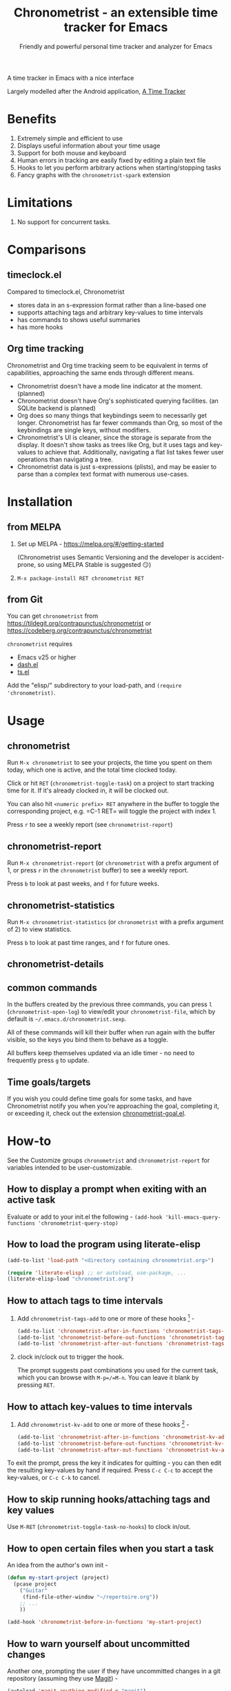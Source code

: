 #+TITLE: Chronometrist - an extensible time tracker for Emacs
#+SUBTITLE: Friendly and powerful personal time tracker and analyzer for Emacs
#+DESCRIPTION: User Manual
#+HTML_HEAD: <link rel="stylesheet" type="text/css" href="style.css" />

#+BEGIN_EXPORT html
<a href="https://liberapay.com/contrapunctus/donate"><img alt="Donate using Liberapay" src="https://img.shields.io/liberapay/receives/contrapunctus.svg?logo=liberapay"></a>

<a href="https://melpa.org/#/chronometrist"><img src="https://melpa.org/packages/chronometrist-badge.svg"></a>
#+END_EXPORT

A time tracker in Emacs with a nice interface

Largely modelled after the Android application, [[https://github.com/netmackan/ATimeTracker][A Time Tracker]]

* Benefits
:PROPERTIES:
:CUSTOM_ID: benefits
:END:
1. Extremely simple and efficient to use
2. Displays useful information about your time usage
3. Support for both mouse and keyboard
4. Human errors in tracking are easily fixed by editing a plain text file
5. Hooks to let you perform arbitrary actions when starting/stopping tasks
6. Fancy graphs with the =chronometrist-spark= extension

* Limitations
:PROPERTIES:
:CUSTOM_ID: limitations
:END:
1. No support for concurrent tasks.

* Comparisons
:PROPERTIES:
:CUSTOM_ID: comparisons
:END:
** timeclock.el
:PROPERTIES:
:CUSTOM_ID: timeclock.el
:END:

Compared to timeclock.el, Chronometrist
+ stores data in an s-expression format rather than a line-based one
+ supports attaching tags and arbitrary key-values to time intervals
+ has commands to shows useful summaries
+ has more hooks

** Org time tracking
:PROPERTIES:
:CUSTOM_ID: org-time-tracking
:END:

Chronometrist and Org time tracking seem to be equivalent in terms of capabilities, approaching the same ends through different means.
+ Chronometrist doesn't have a mode line indicator at the moment. (planned)
+ Chronometrist doesn't have Org's sophisticated querying facilities. (an SQLite backend is planned)
+ Org does so many things that keybindings seem to necessarily get longer. Chronometrist has far fewer commands than Org, so most of the keybindings are single keys, without modifiers.
+ Chronometrist's UI is cleaner, since the storage is separate from the display. It doesn't show tasks as trees like Org, but it uses tags and key-values to achieve that. Additionally, navigating a flat list takes fewer user operations than navigating a tree.
+ Chronometrist data is just s-expressions (plists), and may be easier to parse than a complex text format with numerous use-cases.

* Installation
:PROPERTIES:
:CUSTOM_ID: installation
:END:
** from MELPA
:PROPERTIES:
:CUSTOM_ID: install-from-melpa
:END:

1. Set up MELPA - https://melpa.org/#/getting-started

   (Chronometrist uses Semantic Versioning and the developer is accident-prone, so using MELPA Stable is suggested 😏)
2. =M-x package-install RET chronometrist RET=

** from Git
:PROPERTIES:
:CUSTOM_ID: install-from-git
:END:

You can get =chronometrist= from https://tildegit.org/contrapunctus/chronometrist or https://codeberg.org/contrapunctus/chronometrist

=chronometrist= requires
+ Emacs v25 or higher
+ [[https://github.com/magnars/dash.el][dash.el]]
+ [[https://github.com/alphapapa/ts.el][ts.el]]

Add the "elisp/" subdirectory to your load-path, and =(require 'chronometrist)=.

* Usage
:PROPERTIES:
:CUSTOM_ID: usage
:END:

** chronometrist
:PROPERTIES:
:CUSTOM_ID: usage-chronometrist
:END:

Run =M-x chronometrist= to see your projects, the time you spent on them today, which one is active, and the total time clocked today.

Click or hit =RET= (=chronometrist-toggle-task=) on a project to start tracking time for it. If it's already clocked in, it will be clocked out.

You can also hit =<numeric prefix> RET= anywhere in the buffer to toggle the corresponding project, e.g. =C-1 RET= will toggle the project with index 1.

Press =r= to see a weekly report (see =chronometrist-report=)

** chronometrist-report
:PROPERTIES:
:CUSTOM_ID: usage-chronometrist-report
:END:

Run =M-x chronometrist-report= (or =chronometrist= with a prefix argument of 1, or press =r= in the =chronometrist= buffer) to see a weekly report.

Press =b= to look at past weeks, and =f= for future weeks.

** chronometrist-statistics
:PROPERTIES:
:CUSTOM_ID: usage-chronometrist-statistics
:END:

Run =M-x chronometrist-statistics= (or =chronometrist= with a prefix argument of 2) to view statistics.

Press =b= to look at past time ranges, and =f= for future ones.

** chronometrist-details

** common commands
:PROPERTIES:
:CUSTOM_ID: usage-common-commands
:END:
In the buffers created by the previous three commands, you can press =l= (=chronometrist-open-log=) to view/edit your =chronometrist-file=, which by default is =~/.emacs.d/chronometrist.sexp=.

All of these commands will kill their buffer when run again with the buffer visible, so the keys you bind them to behave as a toggle.

All buffers keep themselves updated via an idle timer - no need to frequently press =g= to update.

** Time goals/targets
:PROPERTIES:
:CUSTOM_ID: time-goals
:END:

If you wish you could define time goals for some tasks, and have Chronometrist notify you when you're approaching the goal, completing it, or exceeding it, check out the extension [[https://github.com/contrapunctus-1/chronometrist-goal/][chronometrist-goal.el]].

* How-to
:PROPERTIES:
:CUSTOM_ID: how-to
:END:

See the Customize groups =chronometrist= and =chronometrist-report= for variables intended to be user-customizable.

** How to display a prompt when exiting with an active task
:PROPERTIES:
:CUSTOM_ID: how-to-prompt-when-exiting-emacs
:END:

Evaluate or add to your init.el the following -
=(add-hook 'kill-emacs-query-functions 'chronometrist-query-stop)=

** How to load the program using literate-elisp
:PROPERTIES:
:CUSTOM_ID: how-to-literate-elisp
:END:

#+BEGIN_SRC emacs-lisp
(add-to-list 'load-path "<directory containing chronometrist.org>")

(require 'literate-elisp) ;; or autoload, use-package, ...
(literate-elisp-load "chronometrist.org")
#+END_SRC

** How to attach tags to time intervals
:PROPERTIES:
:CUSTOM_ID: how-to-tags
:END:

1. Add =chronometrist-tags-add= to one or more of these hooks [fn:2] -

   #+BEGIN_SRC emacs-lisp
   (add-to-list 'chronometrist-after-in-functions 'chronometrist-tags-add)
   (add-to-list 'chronometrist-before-out-functions 'chronometrist-tags-add)
   (add-to-list 'chronometrist-after-out-functions 'chronometrist-tags-add)
   #+END_SRC
2. clock in/clock out to trigger the hook.

   The prompt suggests past combinations you used for the current task, which you can browse with =M-p=/=M-n=. You can leave it blank by pressing =RET=.

[fn:2] but not =chronometrist-before-in-functions=

** How to attach key-values to time intervals
:PROPERTIES:
:CUSTOM_ID: how-to-key-value-pairs
:END:

1. Add =chronometrist-kv-add= to one or more of these hooks [fn:3] -

   #+BEGIN_SRC emacs-lisp
   (add-to-list 'chronometrist-after-in-functions 'chronometrist-kv-add)
   (add-to-list 'chronometrist-before-out-functions 'chronometrist-kv-add)
   (add-to-list 'chronometrist-after-out-functions 'chronometrist-kv-add)
   #+END_SRC

To exit the prompt, press the key it indicates for quitting - you can then edit the resulting key-values by hand if required. Press =C-c C-c= to accept the key-values, or =C-c C-k= to cancel.

[fn:3] but not =chronometrist-before-in-functions=

** How to skip running hooks/attaching tags and key values
Use =M-RET= (=chronometrist-toggle-task-no-hooks=) to clock in/out.

** How to open certain files when you start a task
:PROPERTIES:
:CUSTOM_ID: how-to-open-files-on-task-start
:END:

An idea from the author's own init -

#+BEGIN_SRC emacs-lisp
(defun my-start-project (project)
  (pcase project
    ("Guitar"
     (find-file-other-window "~/repertoire.org"))
    ;; ...
    ))

(add-hook 'chronometrist-before-in-functions 'my-start-project)
#+END_SRC

** How to warn yourself about uncommitted changes
:PROPERTIES:
:CUSTOM_ID: how-to-warn-uncommitted-changes
:END:

Another one, prompting the user if they have uncommitted changes in a git repository (assuming they use [[https://magit.vc/][Magit]]) -

#+BEGIN_SRC emacs-lisp
(autoload 'magit-anything-modified-p "magit")

(defun my-commit-prompt ()
  "Prompt user if `default-directory' is a dirty Git repository.
Return t if the user answers yes, if the repository is clean, or
if there is no Git repository.

Return nil (and run `magit-status') if the user answers no."
  (cond ((not (magit-anything-modified-p)) t)
        ((yes-or-no-p
          (format "You have uncommitted changes in %S. Really clock out? "
                  default-directory)) t)
        (t (magit-status) nil)))

(add-hook 'chronometrist-before-out-functions 'my-commit-prompt)
#+END_SRC

** How to display the current time interval in the activity indicator
:PROPERTIES:
:CUSTOM_ID: how-to-activity-indicator
:END:

#+BEGIN_SRC emacs-lisp
(defun my-activity-indicator ()
  (--> (chronometrist-latest-record (chronometrist-active-backend))
       (plist-put it :stop (chronometrist-format-time-iso8601))
       (list it)
       (chronometrist-events-to-durations it)
       (-reduce #'+ it)
       (truncate it)
       (chronometrist-format-duration it)))

(setq chronometrist-activity-indicator #'my-activity-indicator)
#+END_SRC

** How to back up your Chronometrist data
:PROPERTIES:
:CUSTOM_ID: how-to-backup
:END:
I suggest backing up Chronometrist data on each save using the [[https://tildegit.org/contrapunctus/async-backup][async-backup]] package.[fn:1] Here's how you can do that.

1. Add the following to your init.
   #+BEGIN_SRC emacs-lisp
(use-package async-backup)
   #+END_SRC
2. Open your Chronometrist file and add =async-backup= to a buffer-local =after-save-hook=.
   : M-x chronometrist-open-log
   : M-x add-file-local-variable-prop-line RET eval RET (add-hook 'after-save-hook #'async-backup nil t) RET
3. Optionally, configure =backup-directory-alist= to set a specific directory for the backups.

Adapted from this [[https://stackoverflow.com/questions/6916529/how-can-i-make-emacs-backup-every-time-i-save][StackOverflow answer]].

[fn:1] It is possible to use Emacs' built-in backup system to do it, but since it is synchronous, doing so will greatly slow down saving of the Chronometrist file.

** How to configure Vertico for use with Chronometrist
:PROPERTIES:
:CUSTOM_ID: howto-vertico
:END:
By default, Vertico uses its own sorting function - for some commands (such as =chronometrist-key-values-unified-prompt=) this results in /worse/ suggestions, since Chronometrist sorts suggestions in most-recent-first order.

You can either disable Vertico's sorting entirely -
#+BEGIN_SRC emacs-lisp
(setq vertico-sort-function nil)
#+END_SRC

Or use =vertico-multiform= to disable sorting for only a specific command -
#+BEGIN_SRC emacs-lisp
(use-package vertico-multiform
  :config
  (setq vertico-multiform-commands
        '((chronometrist-key-values-unified-prompt (vertico-sort-function . nil)))))
#+END_SRC

* Explanation
** Literate Program
:PROPERTIES:
:CUSTOM_ID: explanation-literate-program
:END:
Chronometrist is a literate program, made using Org - the canonical source is the =chronometrist.org= file, which contains source blocks. These are provided to users after /tangling/ (extracting the source into an Emacs Lisp file).

The Org file can also be loaded directly using the [[https://github.com/jingtaozf/literate-elisp][literate-elisp]] package, so that all source links (e.g. =xref=, =describe-function=) lead to the Org file, within the context of the concerned documentation. See [[#how-to-literate-elisp][How to load the program using literate-elisp]].

=chronometrist.org= is also included in MELPA installs, although not used directly by default, since doing so would interfere with automatic generation of autoloads.

* User's reference
All variables intended for user customization are listed here. They serve as the public API for this project for the purpose of semantic versioning. Any changes to these which require a user to modify their configuration are considered breaking changes.

1. =chronometrist-file=
2. =chronometrist-buffer-name=
3. =chronometrist-report-buffer-name=
4. =chronometrist-details-buffer-name=
5. =chronometrist-sexp-pretty-print-function=
6. =chronometrist-hide-cursor=
7. =chronometrist-update-interval=
8. =chronometrist-activity-indicator=

Buffer schemas
1. =chronometrist-schema=
2. =chronometrist-details-schema=

Hooks
1. =chronometrist-mode-hook=
2. =chronometrist-schema-transformers=
3. =chronometrist-row-transformers=
4. =chronometrist-before-in-functions=
5. =chronometrist-after-in-functions=
6. =chronometrist-before-out-functions=
7. =chronometrist-after-out-functions=
8. =chronometrist-file-change-hook=
9. =chronometrist-timer-hook=

* Contributions and contact
:PROPERTIES:
:CUSTOM_ID: contributions-contact
:END:

Feedback and MRs are very welcome. 🙂
+ [[file:TODO.org]] has a long list of tasks
+ [[file:elisp/chronometrist.org]] contains all developer-oriented documentation

If you have tried using Chronometrist, I'd love to hear your experiences! Get in touch with the author and other Emacs users in the Emacs channel on the Jabber network - [[https://conversations.im/j/emacs@salas.suchat.org][xmpp:emacs@salas.suchat.org?join]] ([[https://inverse.chat/#converse/room?jid=emacs@salas.suchat.org][web chat]])

(For help in getting started with Jabber, [[https://xmpp.org/getting-started/][click here]])

* License
:PROPERTIES:
:CUSTOM_ID: license
:END:

I dream of a world where all software is liberated - transparent, trustable, and accessible for anyone to use or improve. But I don't want to make demands or threats (e.g. via legal conditions) to get there.

I'd rather make a request - please do everything you can to help that dream come true. Please Unlicense as much software as you can.

Chronometrist is released under your choice of [[https://unlicense.org/][Unlicense]] or the [[http://www.wtfpl.net/][WTFPL]].

(See files [[file:UNLICENSE][UNLICENSE]] and [[file:WTFPL][WTFPL]]).

* Thanks
:PROPERTIES:
:CUSTOM_ID: thanks
:END:

wasamasa, bpalmer, aidalgol, pjb and the rest of #emacs for their tireless help and support

jwiegley for =timeclock.el=, which we used as a backend in earlier versions

blandest for helping me with the name

fiete and wu-lee for testing and bug reports

* Local variables                                                  :NOEXPORT:
# Local Variables:
# eval: (progn (require 'ox-md) (add-hook 'after-save-hook (lambda () (org-export-to-file 'md "manual.md")) nil t))
# my-org-src-default-lang: "emacs-lisp"
# End:
